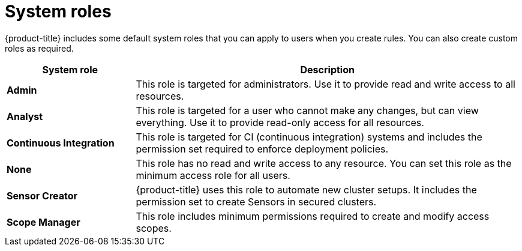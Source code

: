 // Module included in the following assemblies:
//
// * operating/manage-role-based-access-control.adoc
:_module-type: CONCEPT
[id="rbac-system-roles-3630_{context}"]
= System roles

[role="_abstract"]
{product-title} includes some default system roles that you can apply to users when you create rules.
You can also create custom roles as required.

[cols="1,3"]
|===
| System role | Description

| *Admin*
| This role is targeted for administrators. Use it to provide read and write access to all resources.

| *Analyst*
| This role is targeted for a user who cannot make any changes, but can view everything. Use it to provide read-only access for all resources.

| *Continuous Integration*
| This role is targeted for CI (continuous integration) systems and includes the permission set required to enforce deployment policies.

| *None*
| This role has no read and write access to any resource.
You can set this role as the minimum access role for all users.

| *Sensor Creator*
| {product-title} uses this role to automate new cluster setups. It includes the permission set to create Sensors in secured clusters.

| *Scope Manager*
| This role includes minimum permissions required to create and modify access scopes.
|===
